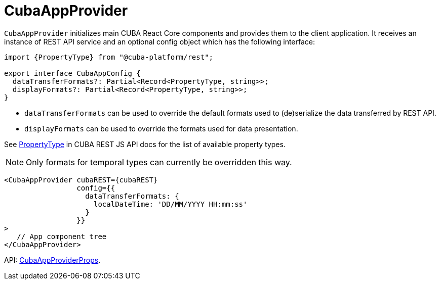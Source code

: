 = CubaAppProvider
:api_core_CubaAppProviderProps: link:api-reference/cuba-react-core/interfaces/_app_cubaappprovider_.cubaappproviderprops.html
:api_rest_PropertyType: link:api-reference/cuba-rest-js/modules/_model_.html#propertytype

`CubaAppProvider` initializes main CUBA React Core components and provides them to the client application. It receives an instance of REST API service and an optional config object which has the following interface:

[source,typescript]
----
import {PropertyType} from "@cuba-platform/rest";

export interface CubaAppConfig {
  dataTransferFormats?: Partial<Record<PropertyType, string>>;
  displayFormats?: Partial<Record<PropertyType, string>>;
}
----

* `dataTransferFormats` can be used to override the default formats used to (de)serialize the data transferred by REST API.
* `displayFormats` can be used to override the formats used for data presentation.

See {api_rest_PropertyType}[PropertyType] in CUBA REST JS API docs for the list of available property types.

NOTE: Only formats for temporal types can currently be overridden this way.

[source,typescript]
----
<CubaAppProvider cubaREST={cubaREST}
                 config={{
                   dataTransferFormats: {
                     localDateTime: 'DD/MM/YYYY HH:mm:ss'
                   }
                 }}
>
   // App component tree
</CubaAppProvider>
----

API: {api_core_CubaAppProviderProps}[CubaAppProviderProps].
